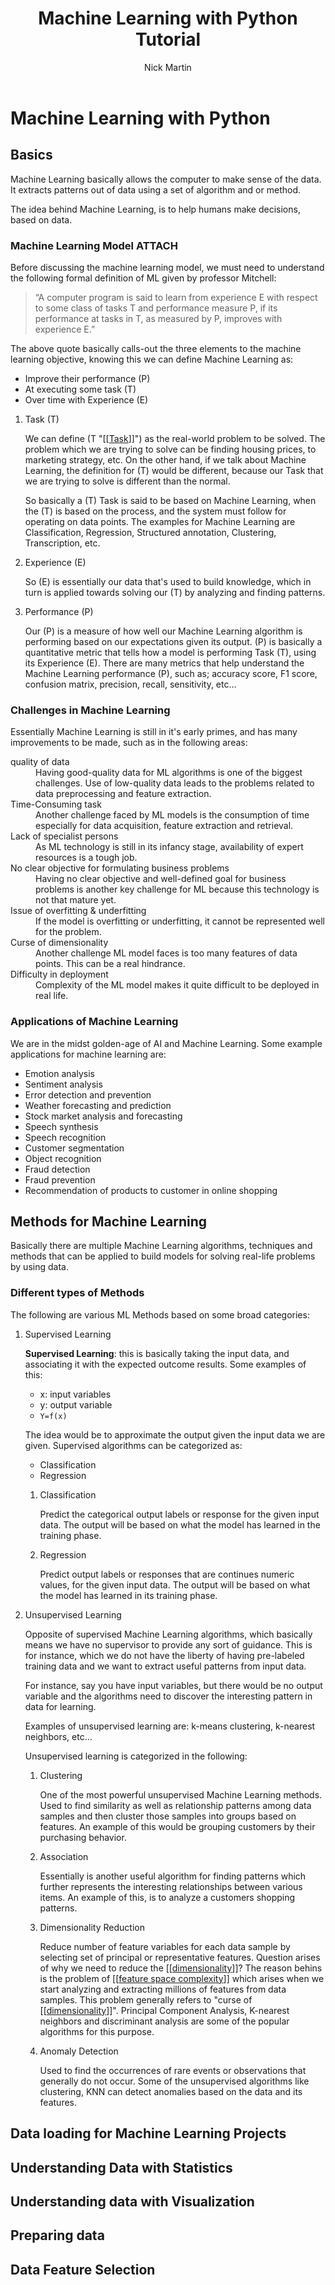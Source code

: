 #+title: Machine Learning with Python Tutorial
#+author: Nick Martin
#+email: nmartin84@gmail.com
#+created: [2021-01-23 13:54]
#+source: https://www.tutorialspoint.com/machine_learning_with_python/index.htm

* Machine Learning with Python

** Basics

Machine Learning basically allows the computer to make sense of the data. It
extracts patterns out of data using a set of algorithm and or method.

The idea behind Machine Learning, is to help humans make decisions, based on
data.

*** Machine Learning Model :ATTACH:
:PROPERTIES:
:ID:       741e7e44-ec35-4155-bbd9-80483d28816d
:END:

Before discussing the machine learning model, we must need to understand the
following formal definition of ML given by professor Mitchell:

#+begin_quote
“A computer program is said to learn from experience E with respect to some
class of tasks T and performance measure P, if its performance at tasks in T, as
measured by P, improves with experience E.”
#+end_quote

The above quote basically calls-out the three elements to the machine learning
objective, knowing this we can define Machine Learning as:
+ Improve their performance (P)
+ At executing some task (T)
+ Over time with Experience (E)

[[attachment:machine_learning_model.jpg]]


**** Task (T)

We can define (T "[[[[file:~/projects/orgmode/fleeting/202101231438-task.org][Task]]]]") as the real-world problem to be solved. The problem
which we are trying to solve can be finding housing prices, to marketing
strategy, etc. On the other hand, if we talk about Machine Learning, the
definition for (T) would be different, because our Task that we are trying to
solve is different than the normal.

So basically a (T) Task is said to be based on Machine Learning, when the (T) is
based on the process, and the system must follow for operating on data points.
The examples for Machine Learning are Classification, Regression, Structured
annotation, Clustering, Transcription, etc.

**** Experience (E)

So (E) is essentially our data that's used to build knowledge, which in turn is
applied towards solving our (T) by analyzing and finding patterns.

**** Performance (P)

Our (P) is a measure of how well our Machine Learning algorithm is performing
based on our expectations given its output. (P) is basically a quantitative
metric that tells how a model is performing Task (T), using its Experience (E).
There are many metrics that help understand the Machine Learning performance
(P), such as; accuracy score, F1 score, confusion matrix, precision, recall,
sensitivity, etc...

*** Challenges in Machine Learning

Essentially Machine Learning is still in it's early primes, and has many
improvements to be made, such as in the following areas:
+ quality of data :: Having good-quality data for ML algorithms is one of the
  biggest challenges. Use of low-quality data leads to the problems related to
  data preprocessing and feature extraction.
+ Time-Consuming task :: Another challenge faced by ML models is the consumption
  of time especially for data acquisition, feature extraction and retrieval.
+ Lack of specialist persons :: As ML technology is still in its infancy stage,
  availability of expert resources is a tough job.
+ No clear objective for formulating business problems :: Having no clear
  objective and well-defined goal for business problems is another key
  challenge for ML because this technology is not that mature yet.
+ Issue of overfitting & underfitting :: If the model is overfitting or
  underfitting, it cannot be represented well for the problem.
+ Curse of dimensionality :: Another challenge ML model faces is too many
  features of data points. This can be a real hindrance.
+ Difficulty in deployment :: Complexity of the ML model makes it quite
  difficult to be deployed in real life.

*** Applications of Machine Learning

We are in the midst golden-age of AI and Machine Learning. Some example
applications for machine learning are:
+ Emotion analysis
+ Sentiment analysis
+ Error detection and prevention
+ Weather forecasting and prediction
+ Stock market analysis and forecasting
+ Speech synthesis
+ Speech recognition
+ Customer segmentation
+ Object recognition
+ Fraud detection
+ Fraud prevention
+ Recommendation of products to customer in online shopping

** Methods for Machine Learning
:LOGBOOK:
CLOCK: [2021-01-23 Sat 19:47]--[2021-01-23 Sat 20:12] =>  0:25
:END:

Basically there are multiple Machine Learning algorithms, techniques and methods
that can be applied to build models for solving real-life problems by using data.

*** Different types of Methods

The following are various ML Methods based on some broad categories:

**** Supervised Learning

*Supervised Learning*: this is basically taking the input data, and associating it
with the expected outcome results. Some examples of this:
- x: input variables
- y: output variable
- ~Y=f(x)~

The idea would be to approximate the output given the input data we are given.
Supervised algorithms can be categorized as:
+ Classification
+ Regression

***** Classification

Predict the categorical output labels or response for the given input data. The
output will be based on what the model has learned in the training phase.

***** Regression

Predict output labels or responses that are continues numeric values, for the
given input data. The output will be based on what the model has learned in its
training phase.

**** Unsupervised Learning

Opposite of supervised Machine Learning algorithms, which basically means we
have no supervisor to provide any sort of guidance. This is for instance, which
we do not have the liberty of having pre-labeled training data and we want to
extract useful patterns from input data.

For instance, say you have input variables, but there would be no output
variable and the algorithms need to discover the interesting pattern in data for
learning.

Examples of unsupervised learning are: k-means clustering, k-nearest neighbors,
etc...

Unsupervised learning is categorized in the following:

***** Clustering

One of the most powerful unsupervised Machine Learning methods. Used to find
similarity as well as relationship patterns among data samples and then cluster
those samples into groups based on features. An example of this would be
grouping customers by their purchasing behavior.

***** Association

Essentially is another useful algorithm for finding patterns which further
represents the interesting relationships between various items. An example of
this, is to analyze a customers shopping patterns.

***** Dimensionality Reduction

Reduce number of feature variables for each data sample by selecting set of
principal or representative features. Question arises of why we need to reduce
the [[[[file:~/projects/orgmode/fleeting/202101232008-dimensionality.org][dimensionality]]]]? The reason behins is the problem of [[[[file:~/projects/orgmode/fleeting/202101232009-feature_space_complexity.org][feature space
complexity]]]] which arises when we start analyzing and extracting millions of
features from data samples. This problem generally refers to "curse of
[[[[file:~/projects/orgmode/fleeting/202101232008-dimensionality.org][dimensionality]]]]". Principal Component Analysis, K-nearest neighbors and
discriminant analysis are some of the popular algorithms for this purpose.

***** Anomaly Detection

Used to find the occurrences of rare events or observations that generally do
not occur. Some of the unsupervised algorithms like clustering, KNN can detect
anomalies based on the data and its features.

** Data loading for Machine Learning Projects
** Understanding Data with Statistics
** Understanding data with Visualization
** Preparing data
** Data Feature Selection
